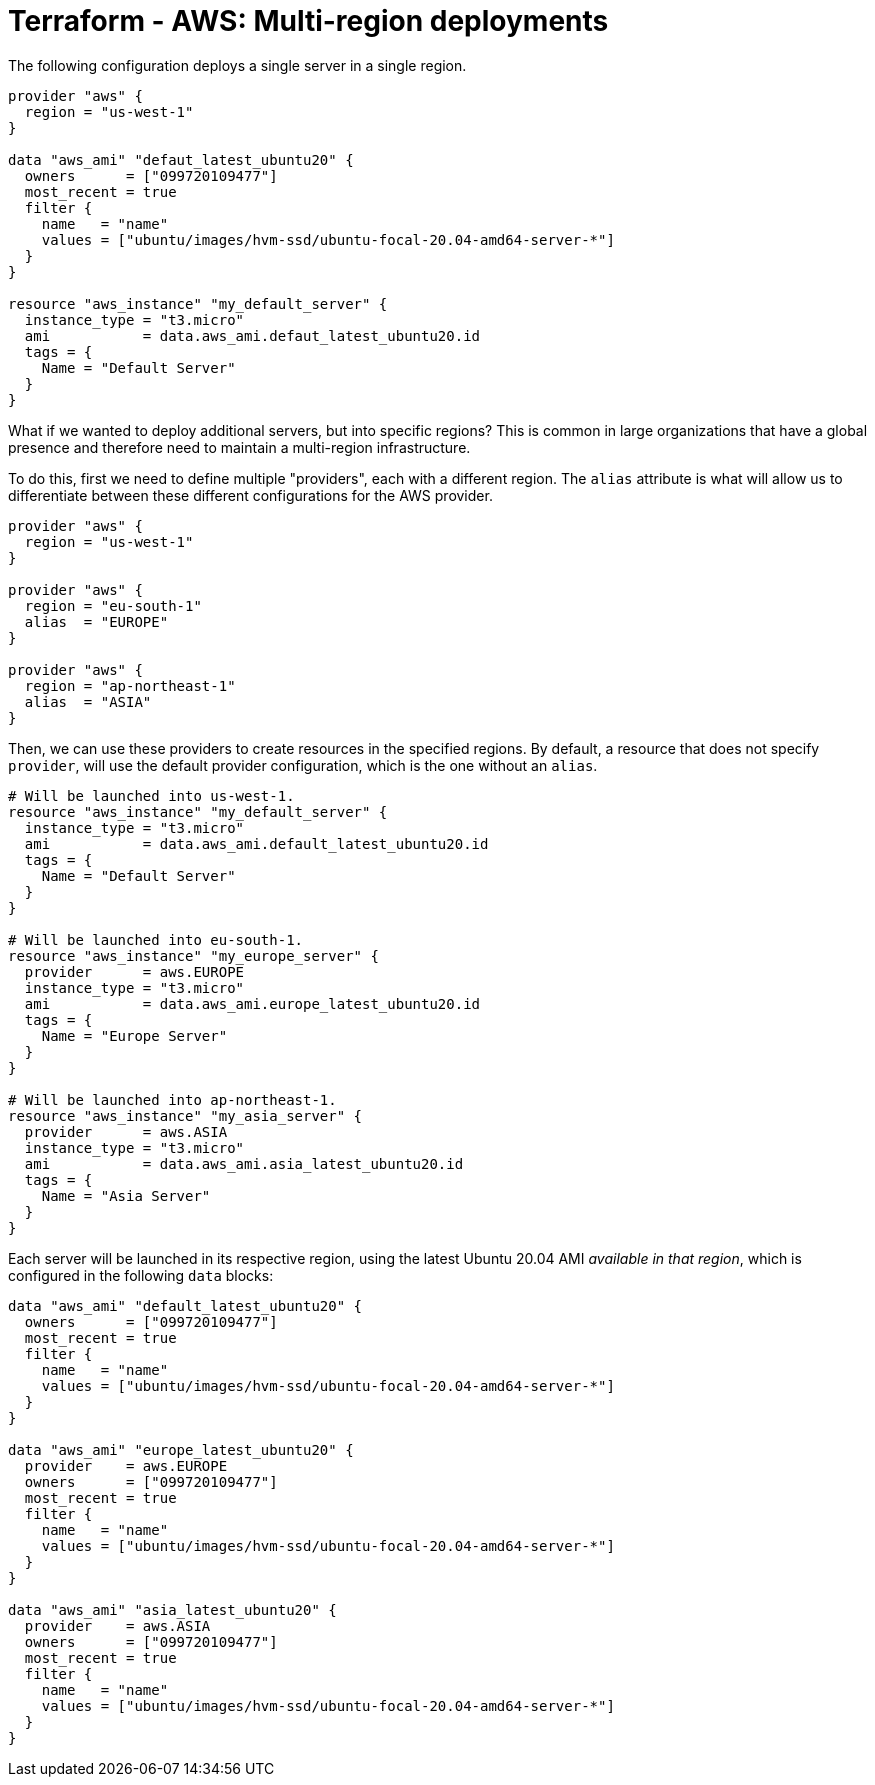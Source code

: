 = Terraform - AWS: Multi-region deployments

The following configuration deploys a single server in a single region.

[source,hcl]
----
provider "aws" {
  region = "us-west-1"
}

data "aws_ami" "defaut_latest_ubuntu20" {
  owners      = ["099720109477"]
  most_recent = true
  filter {
    name   = "name"
    values = ["ubuntu/images/hvm-ssd/ubuntu-focal-20.04-amd64-server-*"]
  }
}

resource "aws_instance" "my_default_server" {
  instance_type = "t3.micro"
  ami           = data.aws_ami.defaut_latest_ubuntu20.id
  tags = {
    Name = "Default Server"
  }
}
----

What if we wanted to deploy additional servers, but into specific regions? This is common in large organizations that have a global presence and therefore need to maintain a multi-region infrastructure.

To do this, first we need to define multiple "providers", each with a different region. The `alias` attribute is what will allow us to differentiate between these different configurations for the AWS provider.

[source,hcl]
----
provider "aws" {
  region = "us-west-1"
}

provider "aws" {
  region = "eu-south-1"
  alias  = "EUROPE"
}

provider "aws" {
  region = "ap-northeast-1"
  alias  = "ASIA"
}
----

Then, we can use these providers to create resources in the specified regions. By default, a resource that does not specify `provider`, will use the default provider configuration, which is the one without an `alias`.

[source,hcl]
----
# Will be launched into us-west-1.
resource "aws_instance" "my_default_server" {
  instance_type = "t3.micro"
  ami           = data.aws_ami.default_latest_ubuntu20.id
  tags = {
    Name = "Default Server"
  }
}

# Will be launched into eu-south-1.
resource "aws_instance" "my_europe_server" {
  provider      = aws.EUROPE
  instance_type = "t3.micro"
  ami           = data.aws_ami.europe_latest_ubuntu20.id
  tags = {
    Name = "Europe Server"
  }
}

# Will be launched into ap-northeast-1.
resource "aws_instance" "my_asia_server" {
  provider      = aws.ASIA
  instance_type = "t3.micro"
  ami           = data.aws_ami.asia_latest_ubuntu20.id
  tags = {
    Name = "Asia Server"
  }
}
----

Each server will be launched in its respective region, using the latest Ubuntu 20.04 AMI _available in that region_, which is configured in the following `data` blocks:

[source,hcl]
----
data "aws_ami" "default_latest_ubuntu20" {
  owners      = ["099720109477"]
  most_recent = true
  filter {
    name   = "name"
    values = ["ubuntu/images/hvm-ssd/ubuntu-focal-20.04-amd64-server-*"]
  }
}

data "aws_ami" "europe_latest_ubuntu20" {
  provider    = aws.EUROPE
  owners      = ["099720109477"]
  most_recent = true
  filter {
    name   = "name"
    values = ["ubuntu/images/hvm-ssd/ubuntu-focal-20.04-amd64-server-*"]
  }
}

data "aws_ami" "asia_latest_ubuntu20" {
  provider    = aws.ASIA
  owners      = ["099720109477"]
  most_recent = true
  filter {
    name   = "name"
    values = ["ubuntu/images/hvm-ssd/ubuntu-focal-20.04-amd64-server-*"]
  }
}
----
